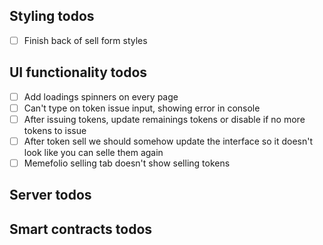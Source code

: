 ** Styling todos

- [ ] Finish back of sell form styles

** UI functionality todos
- [ ] Add loadings spinners on every page
- [ ] Can't type on token issue input, showing error in console
- [ ] After issuing tokens, update remainings tokens or disable if no more tokens to issue
- [ ] After token sell we should somehow update the interface so it doesn't look like you can selle them again
- [ ] Memefolio selling tab doesn't show selling tokens

** Server todos

** Smart contracts todos




